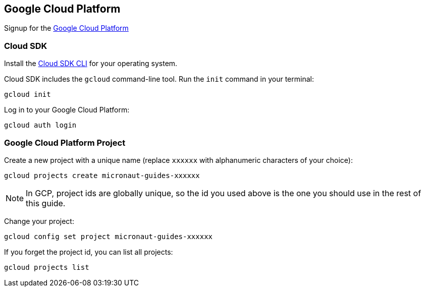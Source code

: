 == Google Cloud Platform

Signup for the https://console.cloud.google.com/[Google Cloud Platform]

=== Cloud SDK

Install the https://cloud.google.com/sdk/docs/install[Cloud SDK CLI] for your operating system.

Cloud SDK includes the `gcloud` command-line tool. Run the `init` command in your terminal:

[source,bash]
----
gcloud init
----

Log in to your Google Cloud Platform:

[source,bash]
----
gcloud auth login
----

=== Google Cloud Platform Project

Create a new project with a unique name (replace `xxxxxx` with alphanumeric characters of your choice):

[source,bash]
----
gcloud projects create micronaut-guides-xxxxxx
----

NOTE: In GCP, project ids are globally unique, so the id you used above is the one you should use in the rest of this guide.

Change your project:

[source,bash]
----
gcloud config set project micronaut-guides-xxxxxx
----

If you forget the project id, you can list all projects:

[source,bash]
----
gcloud projects list
----
